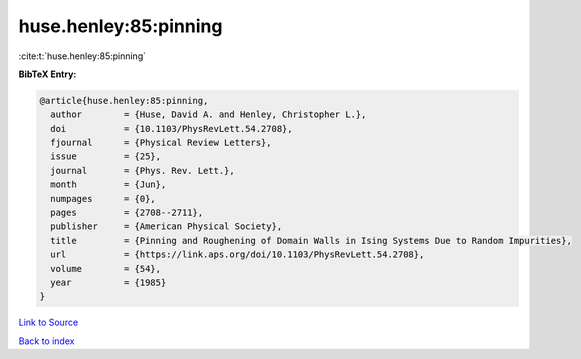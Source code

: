 huse.henley:85:pinning
======================

:cite:t:`huse.henley:85:pinning`

**BibTeX Entry:**

.. code-block:: bibtex

   @article{huse.henley:85:pinning,
     author        = {Huse, David A. and Henley, Christopher L.},
     doi           = {10.1103/PhysRevLett.54.2708},
     fjournal      = {Physical Review Letters},
     issue         = {25},
     journal       = {Phys. Rev. Lett.},
     month         = {Jun},
     numpages      = {0},
     pages         = {2708--2711},
     publisher     = {American Physical Society},
     title         = {Pinning and Roughening of Domain Walls in Ising Systems Due to Random Impurities},
     url           = {https://link.aps.org/doi/10.1103/PhysRevLett.54.2708},
     volume        = {54},
     year          = {1985}
   }

`Link to Source <https://link.aps.org/doi/10.1103/PhysRevLett.54.2708},>`_


`Back to index <../By-Cite-Keys.html>`_
